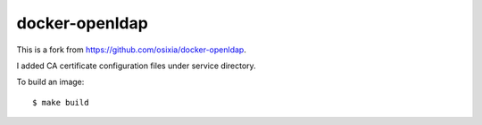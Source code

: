 docker-openldap
==================

This is a fork from https://github.com/osixia/docker-openldap.

I added CA certificate configuration files under service directory.

To build an image::

   $ make build

